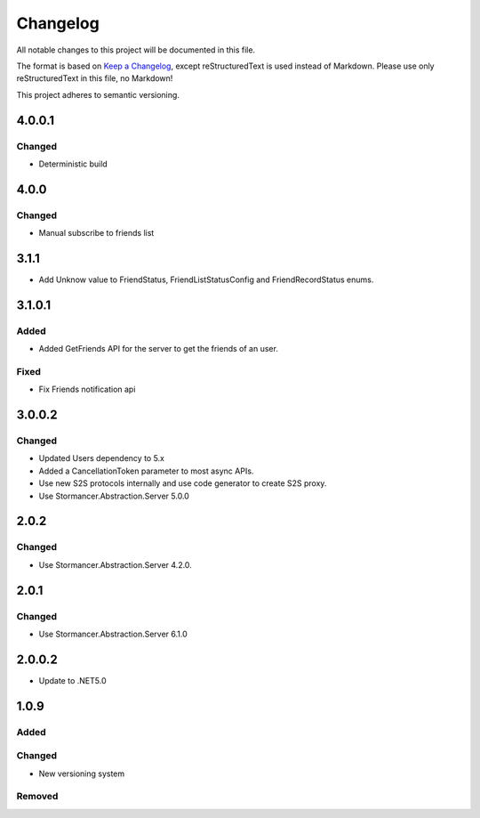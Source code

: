 ﻿=========
Changelog
=========

All notable changes to this project will be documented in this file.

The format is based on `Keep a Changelog <https://keepachangelog.com/en/1.0.0/>`_, except reStructuredText is used instead of Markdown.
Please use only reStructuredText in this file, no Markdown!

This project adheres to semantic versioning.

4.0.0.1
-------
Changed
*******
- Deterministic build

4.0.0
-----
Changed
*******
- Manual subscribe to friends list

3.1.1
-----
- Add Unknow value to FriendStatus, FriendListStatusConfig and FriendRecordStatus enums.

3.1.0.1
-------
Added
*****
- Added GetFriends API for the server to get the friends of an user.
Fixed
*****
- Fix Friends notification api

3.0.0.2
-------
Changed
*******
- Updated Users dependency to 5.x
- Added a CancellationToken parameter to most async APIs.
- Use new S2S protocols internally and use code generator to create S2S proxy.
- Use Stormancer.Abstraction.Server 5.0.0

2.0.2
-----
Changed
*******
- Use Stormancer.Abstraction.Server 4.2.0.

2.0.1
-----
Changed
*******
- Use Stormancer.Abstraction.Server 6.1.0

2.0.0.2
-------
- Update to .NET5.0

1.0.9
-----
Added
*****

Changed
*******
- New versioning system

Removed
*******

